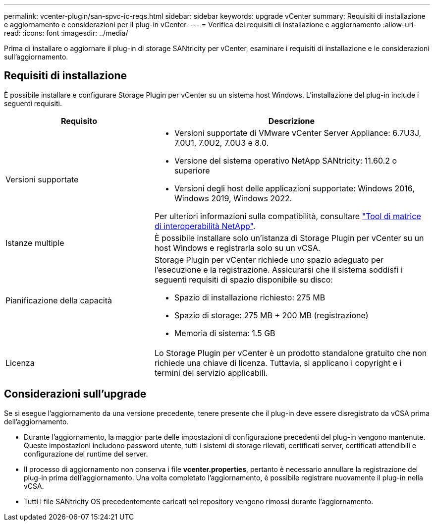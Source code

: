 ---
permalink: vcenter-plugin/san-spvc-ic-reqs.html 
sidebar: sidebar 
keywords: upgrade vCenter 
summary: Requisiti di installazione e aggiornamento e considerazioni per il plug-in vCenter. 
---
= Verifica dei requisiti di installazione e aggiornamento
:allow-uri-read: 
:icons: font
:imagesdir: ../media/


[role="lead"]
Prima di installare o aggiornare il plug-in di storage SANtricity per vCenter, esaminare i requisiti di installazione e le considerazioni sull'aggiornamento.



== Requisiti di installazione

È possibile installare e configurare Storage Plugin per vCenter su un sistema host Windows. L'installazione del plug-in include i seguenti requisiti.

[cols="35h,~"]
|===
| Requisito | Descrizione 


 a| 
Versioni supportate
 a| 
* Versioni supportate di VMware vCenter Server Appliance: 6.7U3J, 7.0U1, 7.0U2, 7.0U3 e 8.0.
* Versione del sistema operativo NetApp SANtricity: 11.60.2 o superiore
* Versioni degli host delle applicazioni supportate: Windows 2016, Windows 2019, Windows 2022.


Per ulteriori informazioni sulla compatibilità, consultare http://mysupport.netapp.com/matrix["Tool di matrice di interoperabilità NetApp"^].



 a| 
Istanze multiple
 a| 
È possibile installare solo un'istanza di Storage Plugin per vCenter su un host Windows e registrarla solo su un vCSA.



 a| 
Pianificazione della capacità
 a| 
Storage Plugin per vCenter richiede uno spazio adeguato per l'esecuzione e la registrazione. Assicurarsi che il sistema soddisfi i seguenti requisiti di spazio disponibile su disco:

* Spazio di installazione richiesto: 275 MB
* Spazio di storage: 275 MB + 200 MB (registrazione)
* Memoria di sistema: 1.5 GB




 a| 
Licenza
 a| 
Lo Storage Plugin per vCenter è un prodotto standalone gratuito che non richiede una chiave di licenza. Tuttavia, si applicano i copyright e i termini del servizio applicabili.

|===


== Considerazioni sull'upgrade

Se si esegue l'aggiornamento da una versione precedente, tenere presente che il plug-in deve essere disregistrato da vCSA prima dell'aggiornamento.

* Durante l'aggiornamento, la maggior parte delle impostazioni di configurazione precedenti del plug-in vengono mantenute. Queste impostazioni includono password utente, tutti i sistemi di storage rilevati, certificati server, certificati attendibili e configurazione del runtime del server.
* Il processo di aggiornamento non conserva i file *vcenter.properties*, pertanto è necessario annullare la registrazione del plug-in prima dell'aggiornamento. Una volta completato l'aggiornamento, è possibile registrare nuovamente il plug-in nella vCSA.
* Tutti i file SANtricity OS precedentemente caricati nel repository vengono rimossi durante l'aggiornamento.

